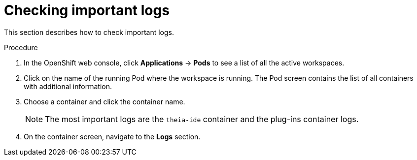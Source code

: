 // viewing-logs-from-language-servers-and-debug-adapters

[id="checking-important-logs_{context}"]
= Checking important logs

This section describes how to check important logs.

.Procedure

. In the OpenShift web console, click *Applications* -> *Pods* to see a list of all the active workspaces.

. Click on the name of the running Pod where the workspace is running. The Pod screen contains the list of all containers with additional information.

. Choose a container and click the container name.
+
[NOTE]
====
The most important logs are the `theia-ide` container and the plug-ins container logs.
====

. On the container screen, navigate to the *Logs* section.
